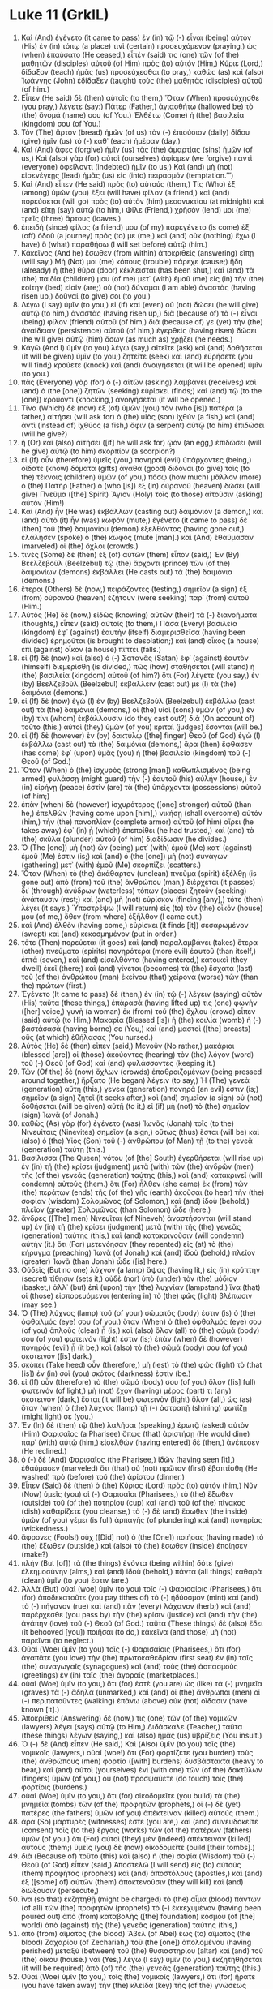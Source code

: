 * Luke 11 (GrkIL)
:PROPERTIES:
:ID: GrkIL/42-LUK11
:END:

1. Καὶ (And) ἐγένετο (it came to pass) ἐν (in) τῷ (-) εἶναι (being) αὐτὸν (His) ἐν (in) τόπῳ (a place) τινὶ (certain) προσευχόμενον (praying,) ὡς (when) ἐπαύσατο (He ceased,) εἶπέν (said) τις (one) τῶν (of the) μαθητῶν (disciples) αὐτοῦ (of Him) πρὸς (to) αὐτόν (Him,) Κύριε (Lord,) δίδαξον (teach) ἡμᾶς (us) προσεύχεσθαι (to pray,) καθὼς (as) καὶ (also) Ἰωάννης (John) ἐδίδαξεν (taught) τοὺς (the) μαθητὰς (disciples) αὐτοῦ (of him.)
2. Εἶπεν (He said) δὲ (then) αὐτοῖς (to them,) Ὅταν (When) προσεύχησθε (you pray,) λέγετε (say:) Πάτερ (Father,) ἁγιασθήτω (hallowed be) τὸ (the) ὄνομά (name) σου (of You.) Ἐλθέτω (Come) ἡ (the) βασιλεία (kingdom) σου (of You.)
3. Τὸν (The) ἄρτον (bread) ἡμῶν (of us) τὸν (-) ἐπιούσιον (daily) δίδου (give) ἡμῖν (us) τὸ (-) καθ᾽ (each) ἡμέραν (day.)
4. Καὶ (And) ἄφες (forgive) ἡμῖν (us) τὰς (the) ἁμαρτίας (sins) ἡμῶν (of us,) Καὶ (also) γὰρ (for) αὐτοὶ (ourselves) ἀφίομεν (we forgive) παντὶ (everyone) ὀφείλοντι (indebted) ἡμῖν (to us;) Καὶ (and) μὴ (not) εἰσενέγκῃς (lead) ἡμᾶς (us) εἰς (into) πειρασμόν (temptation.’”)
5. Καὶ (And) εἶπεν (He said) πρὸς (to) αὐτούς (them,) Τίς (Who) ἐξ (among) ὑμῶν (you) ἕξει (will have) φίλον (a friend,) καὶ (and) πορεύσεται (will go) πρὸς (to) αὐτὸν (him) μεσονυκτίου (at midnight) καὶ (and) εἴπῃ (say) αὐτῷ (to him,) Φίλε (Friend,) χρῆσόν (lend) μοι (me) τρεῖς (three) ἄρτους (loaves,)
6. ἐπειδὴ (since) φίλος (a friend) μου (of my) παρεγένετο (is come) ἐξ (off) ὁδοῦ (a journey) πρός (to) με (me,) καὶ (and) οὐκ (nothing) ἔχω (I have) ὃ (what) παραθήσω (I will set before) αὐτῷ (him.)
7. Κἀκεῖνος (And he) ἔσωθεν (from within) ἀποκριθεὶς (answering) εἴπῃ (will say,) Μή (Not) μοι (me) κόπους (trouble) πάρεχε (cause;) ἤδη (already) ἡ (the) θύρα (door) κέκλεισται (has been shut,) καὶ (and) τὰ (the) παιδία (children) μου (of me) μετ᾽ (with) ἐμοῦ (me) εἰς (in) τὴν (the) κοίτην (bed) εἰσίν (are;) οὐ (not) δύναμαι (I am able) ἀναστὰς (having risen up,) δοῦναί (to give) σοι (to you.)
8. Λέγω (I say) ὑμῖν (to you,) εἰ (if) καὶ (even) οὐ (not) δώσει (he will give) αὐτῷ (to him,) ἀναστὰς (having risen up,) διὰ (because of) τὸ (-) εἶναι (being) φίλον (friend) αὐτοῦ (of him,) διά (because of) γε (yet) τὴν (the) ἀναίδειαν (persistence) αὐτοῦ (of him,) ἐγερθεὶς (having risen) δώσει (he will give) αὐτῷ (him) ὅσων (as much as) χρῄζει (he needs.)
9. Κἀγὼ (And I) ὑμῖν (to you) λέγω (say,) αἰτεῖτε (ask) καὶ (and) δοθήσεται (it will be given) ὑμῖν (to you;) ζητεῖτε (seek) καὶ (and) εὑρήσετε (you will find;) κρούετε (knock) καὶ (and) ἀνοιγήσεται (it will be opened) ὑμῖν (to you.)
10. πᾶς (Everyone) γὰρ (for) ὁ (-) αἰτῶν (asking) λαμβάνει (receives;) καὶ (and) ὁ (the [one]) ζητῶν (seeking) εὑρίσκει (finds;) καὶ (and) τῷ (to the [one]) κρούοντι (knocking,) ἀνοιγήσεται (it will be opened.)
11. Τίνα (Which) δὲ (now) ἐξ (of) ὑμῶν (you) τὸν (who [is]) πατέρα (a father,) αἰτήσει (will ask for) ὁ (the) υἱὸς (son) ἰχθύν (a fish,) καὶ (and) ἀντὶ (instead of) ἰχθύος (a fish,) ὄφιν (a serpent) αὐτῷ (to him) ἐπιδώσει (will he give?)
12. ἢ (Or) καὶ (also) αἰτήσει ([if] he will ask for) ᾠόν (an egg,) ἐπιδώσει (will he give) αὐτῷ (to him) σκορπίον (a scorpion?)
13. εἰ (If) οὖν (therefore) ὑμεῖς (you,) πονηροὶ (evil) ὑπάρχοντες (being,) οἴδατε (know) δόματα (gifts) ἀγαθὰ (good) διδόναι (to give) τοῖς (to the) τέκνοις (children) ὑμῶν (of you,) πόσῳ (how much) μᾶλλον (more) ὁ (the) Πατὴρ (Father) ὁ (who [is]) ἐξ (in) οὐρανοῦ (heaven) δώσει (will give) Πνεῦμα ([the] Spirit) Ἅγιον (Holy) τοῖς (to those) αἰτοῦσιν (asking) αὐτόν (Him!)
14. Καὶ (And) ἦν (He was) ἐκβάλλων (casting out) δαιμόνιον (a demon,) καὶ (and) αὐτὸ (it) ἦν (was) κωφόν (mute;) ἐγένετο (it came to pass) δὲ (then) τοῦ (the) δαιμονίου (demon) ἐξελθόντος (having gone out,) ἐλάλησεν (spoke) ὁ (the) κωφός (mute [man].) καὶ (And) ἐθαύμασαν (marveled) οἱ (the) ὄχλοι (crowds.)
15. τινὲς (Some) δὲ (then) ἐξ (of) αὐτῶν (them) εἶπον (said,) Ἐν (By) Βεελζεβοὺλ (Beelzebul) τῷ (the) ἄρχοντι (prince) τῶν (of the) δαιμονίων (demons) ἐκβάλλει (He casts out) τὰ (the) δαιμόνια (demons.)
16. ἕτεροι (Others) δὲ (now,) πειράζοντες (testing,) σημεῖον (a sign) ἐξ (from) οὐρανοῦ (heaven) ἐζήτουν (were seeking) παρ᾽ (from) αὐτοῦ (Him.)
17. Αὐτὸς (He) δὲ (now,) εἰδὼς (knowing) αὐτῶν (their) τὰ (-) διανοήματα (thoughts,) εἶπεν (said) αὐτοῖς (to them,) Πᾶσα (Every) βασιλεία (kingdom) ἐφ᾽ (against) ἑαυτὴν (itself) διαμερισθεῖσα (having been divided) ἐρημοῦται (is brought to desolation;) καὶ (and) οἶκος (a house) ἐπὶ (against) οἶκον (a house) πίπτει (falls.)
18. εἰ (If) δὲ (now) καὶ (also) ὁ (-) Σατανᾶς (Satan) ἐφ᾽ (against) ἑαυτὸν (himself) διεμερίσθη (is divided,) πῶς (how) σταθήσεται (will stand) ἡ (the) βασιλεία (kingdom) αὐτοῦ (of him?) ὅτι (For) λέγετε (you say,) ἐν (by) Βεελζεβοὺλ (Beelzebul) ἐκβάλλειν (cast out) με (I) τὰ (the) δαιμόνια (demons.)
19. εἰ (If) δὲ (now) ἐγὼ (I) ἐν (by) Βεελζεβοὺλ (Beelzebul) ἐκβάλλω (cast out) τὰ (the) δαιμόνια (demons,) οἱ (the) υἱοὶ (sons) ὑμῶν (of you,) ἐν (by) τίνι (whom) ἐκβάλλουσιν (do they cast out?) διὰ (On account of) τοῦτο (this,) αὐτοὶ (they) ὑμῶν (of you) κριταὶ (judges) ἔσονται (will be.)
20. εἰ (If) δὲ (however) ἐν (by) δακτύλῳ ([the] finger) Θεοῦ (of God) ἐγὼ (I) ἐκβάλλω (cast out) τὰ (the) δαιμόνια (demons,) ἄρα (then) ἔφθασεν (has come) ἐφ᾽ (upon) ὑμᾶς (you) ἡ (the) βασιλεία (kingdom) τοῦ (-) Θεοῦ (of God.)
21. Ὅταν (When) ὁ (the) ἰσχυρὸς (strong [man]) καθωπλισμένος (being armed) φυλάσσῃ (might guard) τὴν (-) ἑαυτοῦ (his) αὐλήν (house,) ἐν (in) εἰρήνῃ (peace) ἐστὶν (are) τὰ (the) ὑπάρχοντα (possessions) αὐτοῦ (of him;)
22. ἐπὰν (when) δὲ (however) ἰσχυρότερος ([one] stronger) αὐτοῦ (than he,) ἐπελθὼν (having come upon [him],) νικήσῃ (shall overcome) αὐτόν (him,) τὴν (the) πανοπλίαν (complete armor) αὐτοῦ (of him) αἴρει (he takes away) ἐφ᾽ (in) ᾗ (which) ἐπεποίθει (he had trusted,) καὶ (and) τὰ (the) σκῦλα (plunder) αὐτοῦ (of him) διαδίδωσιν (he divides.)
23. Ὁ (The [one]) μὴ (not) ὢν (being) μετ᾽ (with) ἐμοῦ (Me) κατ᾽ (against) ἐμοῦ (Me) ἐστιν (is;) καὶ (and) ὁ (the [one]) μὴ (not) συνάγων (gathering) μετ᾽ (with) ἐμοῦ (Me) σκορπίζει (scatters.)
24. Ὅταν (When) τὸ (the) ἀκάθαρτον (unclean) πνεῦμα (spirit) ἐξέλθῃ (is gone out) ἀπὸ (from) τοῦ (the) ἀνθρώπου (man,) διέρχεται (it passes) δι᾽ (through) ἀνύδρων (waterless) τόπων (places) ζητοῦν (seeking) ἀνάπαυσιν (rest;) καὶ (and) μὴ (not) εὑρίσκον (finding [any],) τότε (then) λέγει (it says,) Ὑποστρέψω (I will return) εἰς (to) τὸν (the) οἶκόν (house) μου (of me,) ὅθεν (from where) ἐξῆλθον (I came out.)
25. καὶ (And) ἐλθὸν (having come,) εὑρίσκει (it finds [it]) σεσαρωμένον (swept) καὶ (and) κεκοσμημένον (put in order.)
26. τότε (Then) πορεύεται (it goes) καὶ (and) παραλαμβάνει (takes) ἕτερα (other) πνεύματα (spirits) πονηρότερα (more evil) ἑαυτοῦ (than itself,) ἑπτά (seven,) καὶ (and) εἰσελθόντα (having entered,) κατοικεῖ (they dwell) ἐκεῖ (there;) καὶ (and) γίνεται (becomes) τὰ (the) ἔσχατα (last) τοῦ (of the) ἀνθρώπου (man) ἐκείνου (that) χείρονα (worse) τῶν (than the) πρώτων (first.)
27. Ἐγένετο (It came to pass) δὲ (then,) ἐν (in) τῷ (-) λέγειν (saying) αὐτὸν (His) ταῦτα (these things,) ἐπάρασά (having lifted up) τις (one) φωνὴν ([her] voice,) γυνὴ (a woman) ἐκ (from) τοῦ (the) ὄχλου (crowd) εἶπεν (said) αὐτῷ (to Him,) Μακαρία (Blessed [is]) ἡ (the) κοιλία (womb) ἡ (-) βαστάσασά (having borne) σε (You,) καὶ (and) μαστοὶ ([the] breasts) οὓς (at which) ἐθήλασας (You nursed.)
28. Αὐτὸς (He) δὲ (then) εἶπεν (said,) Μενοῦν (No rather,) μακάριοι (blessed [are]) οἱ (those) ἀκούοντες (hearing) τὸν (the) λόγον (word) τοῦ (-) Θεοῦ (of God) καὶ (and) φυλάσσοντες (keeping it.)
29. Τῶν (Of the) δὲ (now) ὄχλων (crowds) ἐπαθροιζομένων (being pressed around together,) ἤρξατο (He began) λέγειν (to say,) Ἡ (The) γενεὰ (generation) αὕτη (this,) γενεὰ (generation) πονηρά (an evil) ἐστιν (is;) σημεῖον (a sign) ζητεῖ (it seeks after,) καὶ (and) σημεῖον (a sign) οὐ (not) δοθήσεται (will be given) αὐτῇ (to it,) εἰ (if) μὴ (not) τὸ (the) σημεῖον (sign) Ἰωνᾶ (of Jonah.)
30. καθὼς (As) γὰρ (for) ἐγένετο (was) Ἰωνᾶς (Jonah) τοῖς (to the) Νινευίταις (Ninevites) σημεῖον (a sign,) οὕτως (thus) ἔσται (will be) καὶ (also) ὁ (the) Υἱὸς (Son) τοῦ (-) ἀνθρώπου (of Man) τῇ (to the) γενεᾷ (generation) ταύτῃ (this.)
31. Βασίλισσα (The Queen) νότου (of [the] South) ἐγερθήσεται (will rise up) ἐν (in) τῇ (the) κρίσει (judgment) μετὰ (with) τῶν (the) ἀνδρῶν (men) τῆς (of the) γενεᾶς (generation) ταύτης (this,) καὶ (and) κατακρινεῖ (will condemn) αὐτούς (them.) ὅτι (For) ἦλθεν (she came) ἐκ (from) τῶν (the) περάτων (ends) τῆς (of the) γῆς (earth) ἀκοῦσαι (to hear) τὴν (the) σοφίαν (wisdom) Σολομῶνος (of Solomon,) καὶ (and) ἰδοὺ (behold,) πλεῖον (greater) Σολομῶνος (than Solomon) ὧδε (here.)
32. ἄνδρες ([The] men) Νινευῖται (of Nineveh) ἀναστήσονται (will stand up) ἐν (in) τῇ (the) κρίσει (judgment) μετὰ (with) τῆς (the) γενεᾶς (generation) ταύτης (this,) καὶ (and) κατακρινοῦσιν (will condemn) αὐτήν (it.) ὅτι (For) μετενόησαν (they repented) εἰς (at) τὸ (the) κήρυγμα (preaching) Ἰωνᾶ (of Jonah,) καὶ (and) ἰδοὺ (behold,) πλεῖον (greater) Ἰωνᾶ (than Jonah) ὧδε ([is] here.)
33. Οὐδεὶς (But no one) λύχνον (a lamp) ἅψας (having lit,) εἰς (in) κρύπτην (secret) τίθησιν (sets it,) οὐδὲ (nor) ὑπὸ (under) τὸν (the) μόδιον (basket,) ἀλλ᾽ (but) ἐπὶ (upon) τὴν (the) λυχνίαν (lampstand,) ἵνα (that) οἱ (those) εἰσπορευόμενοι (entering in) τὸ (the) φῶς (light) βλέπωσιν (may see.)
34. Ὁ (The) λύχνος (lamp) τοῦ (of your) σώματός (body) ἐστιν (is) ὁ (the) ὀφθαλμός (eye) σου (of you.) ὅταν (When) ὁ (the) ὀφθαλμός (eye) σου (of you) ἁπλοῦς (clear) ᾖ (is,) καὶ (also) ὅλον (all) τὸ (the) σῶμά (body) σου (of you) φωτεινόν (light) ἐστιν (is;) ἐπὰν (when) δὲ (however) πονηρὸς (evil) ᾖ (it be,) καὶ (also) τὸ (the) σῶμά (body) σου (of you) σκοτεινόν ([is] dark.)
35. σκόπει (Take heed) οὖν (therefore,) μὴ (lest) τὸ (the) φῶς (light) τὸ (that [is]) ἐν (in) σοὶ (you) σκότος (darkness) ἐστίν (be.)
36. εἰ (If) οὖν (therefore) τὸ (the) σῶμά (body) σου (of you) ὅλον ([is] full) φωτεινόν (of light,) μὴ (not) ἔχον (having) μέρος (part) τι (any) σκοτεινόν (dark,) ἔσται (it will be) φωτεινὸν (light) ὅλον (all,) ὡς (as) ὅταν (when) ὁ (the) λύχνος (lamp) τῇ (-) ἀστραπῇ (shining) φωτίζῃ (might light) σε (you.)
37. Ἐν (In) δὲ (then) τῷ (the) λαλῆσαι (speaking,) ἐρωτᾷ (asked) αὐτὸν (Him) Φαρισαῖος (a Pharisee) ὅπως (that) ἀριστήσῃ (He would dine) παρ᾽ (with) αὐτῷ (him,) εἰσελθὼν (having entered) δὲ (then,) ἀνέπεσεν (He reclined.)
38. ὁ (-) δὲ (And) Φαρισαῖος (the Pharisee,) ἰδὼν (having seen [it],) ἐθαύμασεν (marveled) ὅτι (that) οὐ (not) πρῶτον (first) ἐβαπτίσθη (He washed) πρὸ (before) τοῦ (the) ἀρίστου (dinner.)
39. Εἶπεν (Said) δὲ (then) ὁ (the) Κύριος (Lord) πρὸς (to) αὐτόν (him,) Νῦν (Now) ὑμεῖς (you) οἱ (-) Φαρισαῖοι (Pharisees,) τὸ (the) ἔξωθεν (outside) τοῦ (of the) ποτηρίου (cup) καὶ (and) τοῦ (of the) πίνακος (dish) καθαρίζετε (you cleanse,) τὸ (-) δὲ (and) ἔσωθεν (the inside) ὑμῶν (of you) γέμει (is full) ἁρπαγῆς (of plundering) καὶ (and) πονηρίας (wickedness.)
40. ἄφρονες (Fools!) οὐχ ([Did] not) ὁ (the [One]) ποιήσας (having made) τὸ (the) ἔξωθεν (outside,) καὶ (also) τὸ (the) ἔσωθεν (inside) ἐποίησεν (make?)
41. πλὴν (But [of]) τὰ (the things) ἐνόντα (being within) δότε (give) ἐλεημοσύνην (alms,) καὶ (and) ἰδοὺ (behold,) πάντα (all things) καθαρὰ (clean) ὑμῖν (to you) ἐστιν (are.)
42. Ἀλλὰ (But) οὐαὶ (woe) ὑμῖν (to you) τοῖς (-) Φαρισαίοις (Pharisees,) ὅτι (for) ἀποδεκατοῦτε (you pay tithes of) τὸ (-) ἡδύοσμον (mint) καὶ (and) τὸ (-) πήγανον (rue) καὶ (and) πᾶν (every) λάχανον (herb;) καὶ (and) παρέρχεσθε (you pass by) τὴν (the) κρίσιν (justice) καὶ (and) τὴν (the) ἀγάπην (love) τοῦ (-) Θεοῦ (of God.) ταῦτα (These things) δὲ (also) ἔδει (it behooved [you]) ποιῆσαι (to do,) κἀκεῖνα (and those) μὴ (not) παρεῖναι (to neglect.)
43. Οὐαὶ (Woe) ὑμῖν (to you) τοῖς (-) Φαρισαίοις (Pharisees,) ὅτι (for) ἀγαπᾶτε (you love) τὴν (the) πρωτοκαθεδρίαν (first seat) ἐν (in) ταῖς (the) συναγωγαῖς (synagogues) καὶ (and) τοὺς (the) ἀσπασμοὺς (greetings) ἐν (in) ταῖς (the) ἀγοραῖς (marketplaces.)
44. οὐαὶ (Woe) ὑμῖν (to you,) ὅτι (for) ἐστὲ (you are) ὡς (like) τὰ (-) μνημεῖα (graves) τὰ (-) ἄδηλα (unmarked,) καὶ (and) οἱ (the) ἄνθρωποι (men) οἱ (-) περιπατοῦντες (walking) ἐπάνω (above) οὐκ (not) οἴδασιν (have known [it].)
45. Ἀποκριθεὶς (Answering) δέ (now,) τις (one) τῶν (of the) νομικῶν (lawyers) λέγει (says) αὐτῷ (to Him,) Διδάσκαλε (Teacher,) ταῦτα (these things) λέγων (saying,) καὶ (also) ἡμᾶς (us) ὑβρίζεις (You insult.)
46. Ὁ (-) δὲ (And) εἶπεν (He said,) Καὶ (Also) ὑμῖν (to you) τοῖς (the) νομικοῖς (lawyers,) οὐαί (woe!) ὅτι (For) φορτίζετε (you burden) τοὺς (the) ἀνθρώπους (men) φορτία ([with] burdens) δυσβάστακτα (heavy to bear,) καὶ (and) αὐτοὶ (yourselves) ἑνὶ (with one) τῶν (of the) δακτύλων (fingers) ὑμῶν (of you,) οὐ (not) προσψαύετε (do touch) τοῖς (the) φορτίοις (burdens.)
47. οὐαὶ (Woe) ὑμῖν (to you,) ὅτι (for) οἰκοδομεῖτε (you build) τὰ (the) μνημεῖα (tombs) τῶν (of the) προφητῶν (prophets,) οἱ (-) δὲ (yet) πατέρες (the fathers) ὑμῶν (of you) ἀπέκτειναν (killed) αὐτούς (them.)
48. ἄρα (So) μάρτυρές (witnesses) ἐστε (you are,) καὶ (and) συνευδοκεῖτε (consent) τοῖς (to the) ἔργοις (works) τῶν (of the) πατέρων (fathers) ὑμῶν (of you.) ὅτι (For) αὐτοὶ (they) μὲν (indeed) ἀπέκτειναν (killed) αὐτοὺς (them;) ὑμεῖς (you) δὲ (now) οἰκοδομεῖτε (build [their tombs].)
49. διὰ (Because of) τοῦτο (this) καὶ (also) ἡ (the) σοφία (Wisdom) τοῦ (-) Θεοῦ (of God) εἶπεν (said,) Ἀποστελῶ (I will send) εἰς (to) αὐτοὺς (them) προφήτας (prophets) καὶ (and) ἀποστόλους (apostles,) καὶ (and) ἐξ ([some] of) αὐτῶν (them) ἀποκτενοῦσιν (they will kill) καὶ (and) διώξουσιν (persecute,)
50. ἵνα (so that) ἐκζητηθῇ (might be charged) τὸ (the) αἷμα (blood) πάντων (of all) τῶν (the) προφητῶν (prophets) τὸ (-) ἐκκεχυμένον (having been poured out) ἀπὸ (from) καταβολῆς ([the] foundation) κόσμου (of [the] world) ἀπὸ (against) τῆς (the) γενεᾶς (generation) ταύτης (this,)
51. ἀπὸ (from) αἵματος (the blood) Ἅβελ (of Abel) ἕως (to) αἵματος (the blood) Ζαχαρίου (of Zechariah,) τοῦ (the [one]) ἀπολομένου (having perished) μεταξὺ (between) τοῦ (the) θυσιαστηρίου (altar) καὶ (and) τοῦ (the) οἴκου (house.) ναί (Yes,) λέγω (I say) ὑμῖν (to you,) ἐκζητηθήσεται (it will be required) ἀπὸ (of) τῆς (the) γενεᾶς (generation) ταύτης (this.)
52. Οὐαὶ (Woe) ὑμῖν (to you,) τοῖς (the) νομικοῖς (lawyers,) ὅτι (for) ἤρατε (you have taken away) τὴν (the) κλεῖδα (key) τῆς (of the) γνώσεως (knowledge.) αὐτοὶ (You yourselves) οὐκ (not) εἰσήλθατε (did enter,) καὶ (and) τοὺς (those who) εἰσερχομένους (are entering) ἐκωλύσατε (you hindered.)
53. Κἀκεῖθεν (From there) ἐξελθόντος (having gone forth) αὐτοῦ (of Him,) ἤρξαντο (began) οἱ (the) γραμματεῖς (scribes) καὶ (and) οἱ (the) Φαρισαῖοι (Pharisees) δεινῶς (urgently) ἐνέχειν (to press upon [Him]) καὶ (and) ἀποστοματίζειν (to make speak) αὐτὸν (Him) περὶ (about) πλειόνων (many things,)
54. ἐνεδρεύοντες (watching) αὐτὸν (Him) θηρεῦσαί (to catch) τι (in something) ἐκ (out of) τοῦ (the) στόματος (mouth) αὐτοῦ (of Him.)
